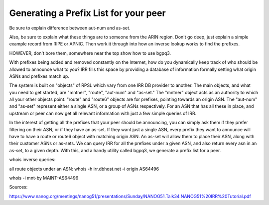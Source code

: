 ======================================
Generating a Prefix List for your peer
======================================

Be sure to explain difference between aut-num and as-set.

Also, be sure to explain what these things are to someone from the ARIN region. Don't go deep, just explain a simple example record from RIPE or APNIC. Then work it through into how an inverse lookup works to find the prefixes.

HOWEVER, don't bore them, somewhere near the top show how to use bgpq3.


With prefixes being added and removed constantly on the Internet, how do you dynamically keep track of who should be allowed to announce what to you? IRR fills this space by providing a database of information formally setting what origin ASNs and prefixes match up.

The system is built on "objects" of RPSL which vary from one IRR DB provider to another. The main objects, and what you need to get started, are "mntner", "route", "aut-num" and "as-set." The "mntner" object acts as an authority to which all your other objects point. "route" and "route6" objects are for prefixes, pointing towards an origin ASN. The "aut-num" and "as-set" represent either a single ASN, or a group of ASNs respectively. For an ASN that has all these in place, and upstream or peer can now get all relevant information with just a few simple queries of IRR.

In the interest of getting all the prefixes that your peer should be announcing, you can simply ask them if they prefer filtering on their ASN, or if they have an as-set. If they want just a single ASN, every prefix they want to announce will have to have a route or route6 object with matching origin ASN. An as-set will allow them to place their ASN, along with their customer ASNs or as-sets. We can query IRR for all the prefixes under a given ASN, and also return every asn in an as-set, to a given depth. With this, and a handy utility called bgpq3, we generate a prefix list for a peer.

whois inverse queries:

all route objects under an ASN:
whois -h irr.dbhost.net -i origin AS64496 

whois -i mnt-by MAINT-AS64496




Sources:

https://www.nanog.org/meetings/nanog51/presentations/Sunday/NANOG51.Talk34.NANOG51%20IRR%20Tutorial.pdf
